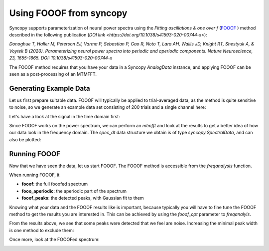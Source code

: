 Using FOOOF from syncopy
========================

Syncopy supports parameterization of neural power spectra using
the `Fitting oscillations & one over f` (`FOOOF <https://github.com/fooof-tools/fooof>`_
) method described in the following publication (`DOI link <https://doi.org/10.1038/s41593-020-00744-x>`):

`Donoghue T, Haller M, Peterson EJ, Varma P, Sebastian P, Gao R, Noto T, Lara AH, Wallis JD,
Knight RT, Shestyuk A, & Voytek B (2020). Parameterizing neural power spectra into periodic
and aperiodic components. Nature Neuroscience, 23, 1655-1665.
DOI: 10.1038/s41593-020-00744-x`

The FOOOF method requires that you have your data in a Syncopy `AnalogData` instance,
and applying FOOOF can be seen as a post-processing of an MTMFFT.


Generating Example Data
-----------------------

Let us first prepare
suitable data. FOOOF will typically be applied to trial-averaged data, as the method is
quite sensitive to noise, so we generate an example data set consisting of 200 trials and
a single channel here:

.. code-block:: python
    :linenos:

    import numpy as np
    from syncopy import freqanalysis, get_defaults
    from syncopy.tests.synth_data import AR2_network, phase_diffusion

    def get_signal(nTrials=200, nChannels = 1):
        nSamples = 1000
        samplerate = 1000
        ar1_part = AR2_network(AdjMat=np.zeros(1), nSamples=nSamples, alphas=[0.9, 0], nTrials=nTrials)
        pd1 = phase_diffusion(freq=30., eps=.1, fs=samplerate, nChannels=nChannels, nSamples=nSamples, nTrials=nTrials)
        pd2 = phase_diffusion(freq=50., eps=.1, fs=samplerate, nChannels=nChannels, nSamples=nSamples, nTrials=nTrials)
        signal = ar1_part + .8 * pd1 + 0.6 * pd2
        return signal

    dt = get_signal()

Let's have a look at the signal in the time domain first:

.. code-block:: python
    :linenos:

    dt.singlepanelplot(trials = 0)

.. image:: ../_static/fooof_signal_time.png

Since FOOOF works on the power spectrum, we can perform an `mtmfft` and look at the results to get
a better idea of how our data look in the frequency domain. The `spec_dt` data structure we obtain is
of type `syncopy.SpectralData`, and can also be plotted:

.. code-block:: python
    :linenos:

    cfg = get_defaults(freqanalysis)
    cfg.method = "mtmfft"
    cfg.taper = "hann"
    cfg.select = {"channel": 0}
    cfg.keeptrials = False
    cfg.output = "pow"
    cfg.foilim = [10, 100]

    spec_dt = freqanalysis(cfg, dt)
    spec_dt.singlepanelplot()


.. image:: ../_static/fooof_signal_spectrum.png


Running FOOOF
-------------

Now that we have seen the data, let us start FOOOF. The FOOOF method is accessible
from the `freqanalysis` function.

When running FOOOF, it

* **fooof**: the full fooofed spectrum
* **fooo_aperiodic**: the aperiodic part of the spectrum
* **fooof_peaks**: the detected peaks, with Gaussian fit to them

.. code-block:: python
    :linenos:

    cfg.out = 'fooof'
    spec_dt = freqanalysis(cfg, dt)
    spec_dt.singlepanelplot()

.. image:: ../_static/fooof_out_first_try.png

Knowing what your data and the FOOOF results like is important, because typically
you will have to fine tune the FOOOF method to get the results you are interested in.
This can be achieved by using the `fooof_opt` parameter to `freqanalyis`.

From the results above, we see that some peaks were detected that we feel are noise.
Increasing the minimal peak width is one method to exclude them:

.. code-block:: python
    :linenos:

    cfg.fooof_opt = {'peak_width_limits': (6.0, 12.0), 'min_peak_height': 0.2}
    spec_dt = freqanalysis(cfg, tf)
    spec_dt.singlepanelplot()

Once more, look at the FOOOFed spectrum:

.. image:: ../_static/fooof_out_tuned.png

